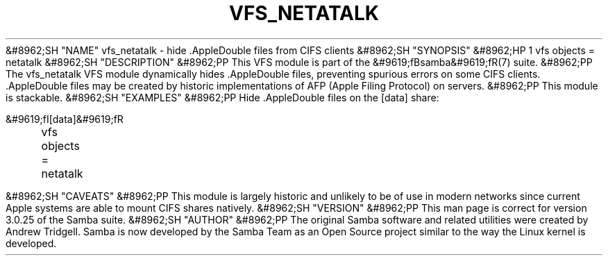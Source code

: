 .\"Generated by db2man.xsl. Don't modify this, modify the source.
.de Sh \" Subsection
.br
.if t .Sp
.ne 5
.PP
\fB\\$1\fR
.PP
..
.de Sp \" Vertical space (when we can't use .PP)
.if t .sp .5v
.if n .sp
..
.de Ip \" List item
.br
.ie \\n(.$>=3 .ne \\$3
.el .ne 3
.IP "\\$1" \\$2
..
.TH "VFS_NETATALK" 8 "" "" ""
&#8962;SH "NAME"
vfs_netatalk - hide .AppleDouble files from CIFS clients
&#8962;SH "SYNOPSIS"
&#8962;HP 1
vfs objects = netatalk
&#8962;SH "DESCRIPTION"
&#8962;PP
This VFS module is part of the
&#9619;fBsamba&#9619;fR(7)
suite.
&#8962;PP
The
vfs_netatalk
VFS module dynamically hides .AppleDouble files, preventing spurious errors on some CIFS clients. .AppleDouble files may be created by historic implementations of AFP (Apple Filing Protocol) on servers.
&#8962;PP
This module is stackable.
&#8962;SH "EXAMPLES"
&#8962;PP
Hide .AppleDouble files on the [data] share:

.nf

        &#9619;fI[data]&#9619;fR
	vfs objects = netatalk

.fi
&#8962;SH "CAVEATS"
&#8962;PP
This module is largely historic and unlikely to be of use in modern networks since current Apple systems are able to mount CIFS shares natively.
&#8962;SH "VERSION"
&#8962;PP
This man page is correct for version 3.0.25 of the Samba suite.
&#8962;SH "AUTHOR"
&#8962;PP
The original Samba software and related utilities were created by Andrew Tridgell. Samba is now developed by the Samba Team as an Open Source project similar to the way the Linux kernel is developed.


